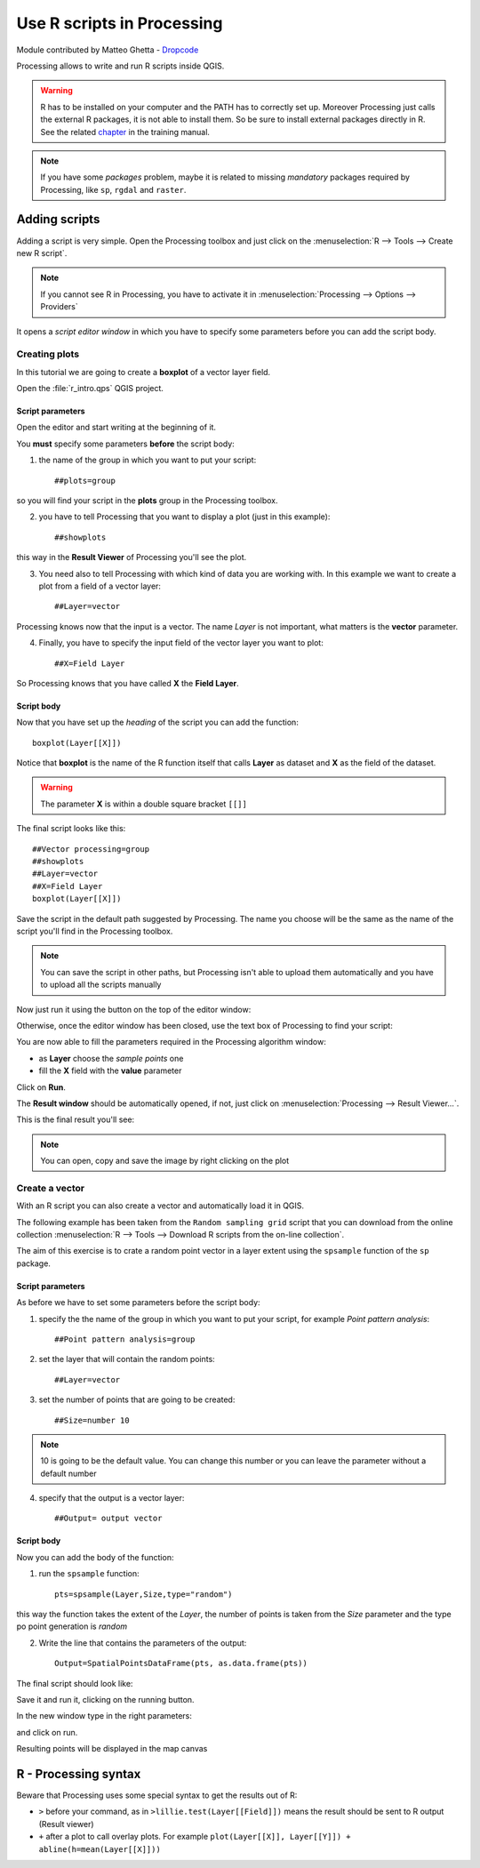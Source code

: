 Use R scripts in Processing
===========================

Module contributed by Matteo Ghetta - `Dropcode <www.dropcode.weebly.com>`_ 

Processing allows to write and run R scripts inside QGIS.

.. warning:: R has to be installed on your computer and the PATH has to correctly set up. Moreover Processing just calls the external R packages, it is not able to install them. So be sure to install external packages directly in R. See the related `chapter <http://docs.qgis.org/testing/en/docs/user_manual/processing/3rdParty.html>`_ in the training manual.

.. note:: If you have some *packages* problem, maybe it is related to missing *mandatory* packages required by Processing, like ``sp``, ``rgdal`` and ``raster``.

Adding scripts
--------------
Adding a script is very simple. Open the Processing toolbox and just click on the :menuselection:`R --> Tools --> Create new R script`.

.. image:: img/r_intro/r_intro_1.png

.. note:: If you cannot see R in Processing, you have to activate it in :menuselection:`Processing --> Options --> Providers`

It opens a *script editor window* in which you have to specify some parameters before you can add the script body.

.. image:: img/r_intro/r_intro_2.png
    :scale: 70%
    :align: center


Creating plots
^^^^^^^^^^^^^^
In this tutorial we are going to create a **boxplot** of a vector layer field.

Open the :file:`r_intro.qps` QGIS project.


Script parameters
"""""""""""""""""
Open the editor and start writing at the beginning of it. 

You **must** specify some parameters **before** the script body:

1. the name of the group in which you want to put your script::

    ##plots=group
    
so you will find your script in the **plots** group in the Processing toolbox.

2. you have to tell Processing that you want to display a plot (just in this example):: 

    ##showplots

this way in the **Result Viewer** of Processing you'll see the plot.

3. You need also to tell Processing with which kind of data you are working with. In this example we want to create a plot from a field of a vector layer::

    ##Layer=vector

Processing knows now that the input is a vector. The name *Layer* is not important, what matters is the **vector** parameter.

4. Finally, you have to specify the input field of the vector layer you want to plot::

    ##X=Field Layer

So Processing knows that you have called **X** the **Field Layer**.


Script body
"""""""""""
Now that you have set up the *heading* of the script you can add the function::

    boxplot(Layer[[X]])

Notice that **boxplot** is the name of the R function itself that calls **Layer** as dataset and **X** as the field of the dataset.

.. warning:: The parameter **X** is within a double square bracket ``[[]]``

The final script looks like this::

    ##Vector processing=group
    ##showplots
    ##Layer=vector
    ##X=Field Layer
    boxplot(Layer[[X]])

.. image:: img/r_intro/r_intro_3.png

Save the script in the default path suggested by Processing. The name you choose will be the same as the name of the script you'll find in the Processing toolbox.

.. note:: You can save the script in other paths, but Processing isn't able to upload them automatically and you have to upload all the scripts manually

Now just run it using the button on the top of the editor window:

.. image:: img/r_intro/r_intro_4.png

Otherwise, once the editor window has been closed, use the text box of Processing to find your script:

.. image:: img/r_intro/r_intro_5.png

You are now able to fill the parameters required in the Processing algorithm window:

* as **Layer** choose the *sample points* one
* fill the **X** field with the **value** parameter

Click on **Run**.

.. image:: img/r_intro/r_intro_6.png

The **Result window** should be automatically opened, if not, just click on :menuselection:`Processing --> Result Viewer...`.

This is the final result you'll see:

.. image:: img/r_intro/r_intro_7.png

.. note:: You can open, copy and save the image by right clicking on the plot

Create a vector
^^^^^^^^^^^^^^^
With an R script you can also create a vector and automatically load it in QGIS.

The following example has been taken from the ``Random sampling grid`` script that you can download from the online collection :menuselection:`R --> Tools --> Download R scripts from the on-line collection`.

The aim of this exercise is to crate a random point vector in a layer extent using the ``spsample`` function of the ``sp`` package.


Script parameters
"""""""""""""""""
As before we have to set some parameters before the script body:

1. specify the the name of the group in which you want to put your script, for example *Point pattern analysis*:: 

    ##Point pattern analysis=group
    
2. set the layer that will contain the random points::

    ##Layer=vector
    
3. set the number of points that are going to be created::

    ##Size=number 10
    
.. note:: 10 is going to be the default value. You can change this number or you can leave the parameter without a default number

4. specify that the output is a vector layer::

    ##Output= output vector 

    
Script body
"""""""""""
Now you can add the body of the function:

1. run the ``spsample`` function::

    pts=spsample(Layer,Size,type="random")
    
this way the function takes the extent of the *Layer*, the number of points is taken from the *Size* parameter and the type po point generation is *random*

2. Write the line that contains the parameters of the output:: 

    Output=SpatialPointsDataFrame(pts, as.data.frame(pts))
    
The final script should look like:

.. image:: img/r_intro/r_intro_8.png

Save it and run it, clicking on the running button. 

In the new window type in the right parameters:

.. image:: img/r_intro/r_intro_9.png

and click on run.

Resulting points will be displayed in the map canvas

.. image:: img/r_intro/r_intro_10.png


R - Processing syntax
---------------------
Beware that Processing uses some special syntax to get the results out of R:

* ``>`` before your command, as in ``>lillie.test(Layer[[Field]])`` means the result should be sent to R output (Result viewer)
* ``+`` after a plot to call overlay plots. For example ``plot(Layer[[X]], Layer[[Y]]) + abline(h=mean(Layer[[X]]))``
